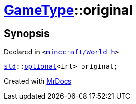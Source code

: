 [#GameType-original]
= xref:GameType.adoc[GameType]::original
:relfileprefix: ../
:mrdocs:


== Synopsis

Declared in `&lt;https://github.com/PrismLauncher/PrismLauncher/blob/develop/launcher/minecraft/World.h#L29[minecraft&sol;World&period;h]&gt;`

[source,cpp,subs="verbatim,replacements,macros,-callouts"]
----
xref:std.adoc[std]::xref:std/optional.adoc[optional]&lt;int&gt; original;
----



[.small]#Created with https://www.mrdocs.com[MrDocs]#
